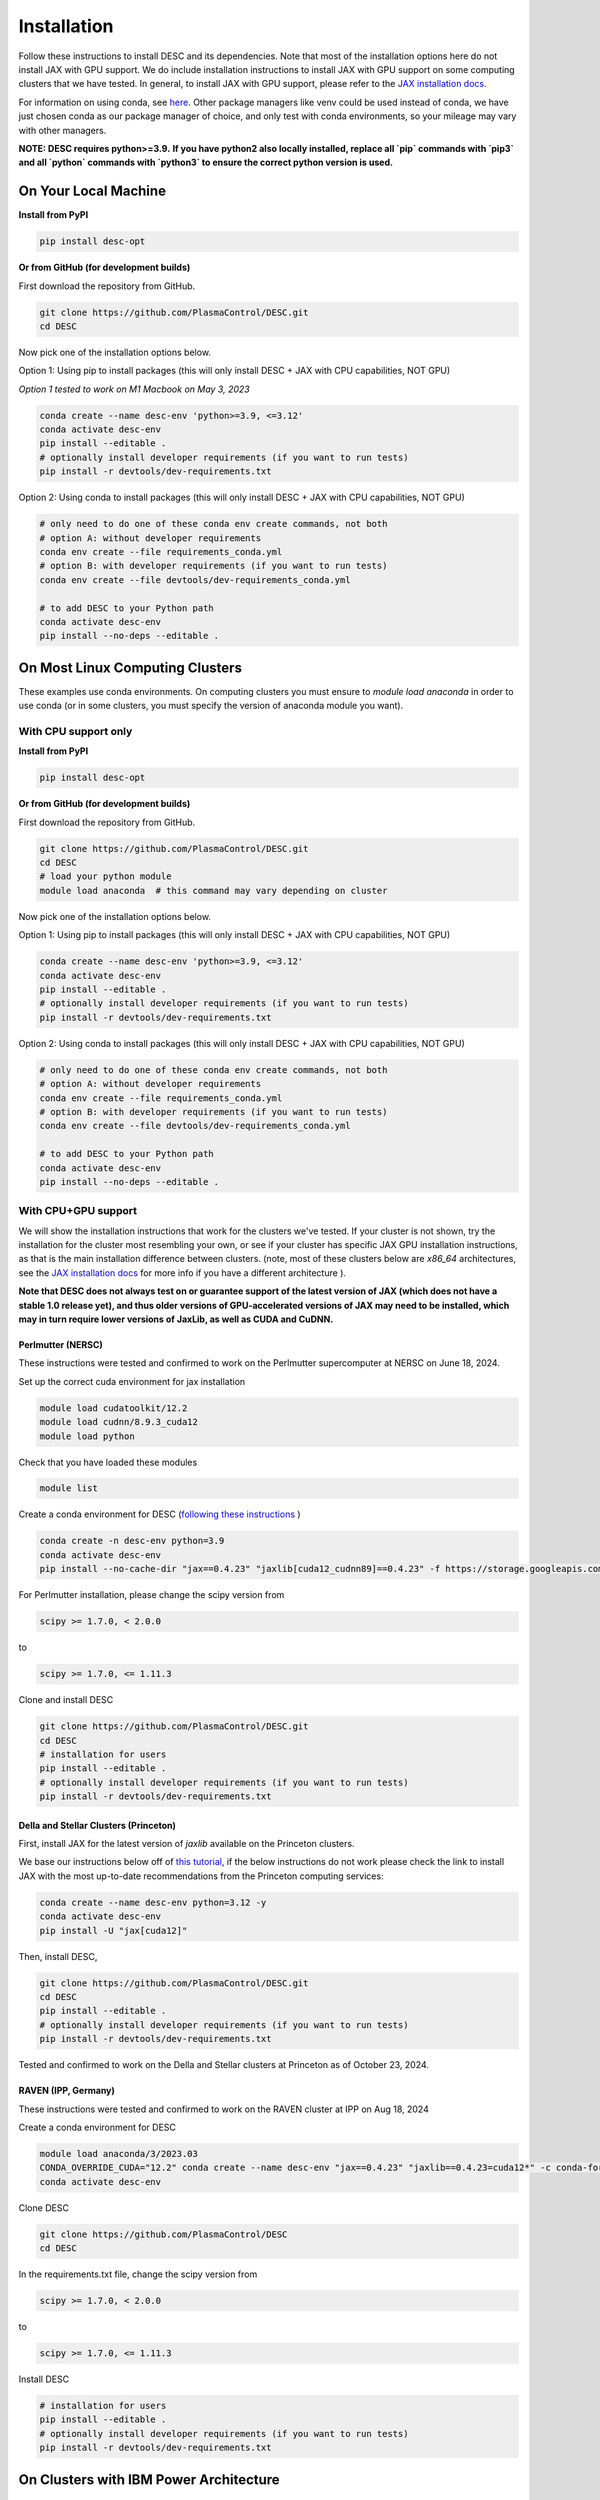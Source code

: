 ============
Installation
============

Follow these instructions to install DESC and its dependencies.
Note that most of the installation options here do not install JAX with GPU support.
We do include installation instructions to install JAX with GPU support on some computing clusters that we have tested.
In general, to install JAX with GPU support, please refer to the `JAX installation docs <https://github.com/google/jax#installation>`__.

For information on using conda, see `here <https://conda.io/projects/conda/en/latest/user-guide/getting-started.html#starting-conda>`__.
Other package managers like venv could be used instead of conda, we have just chosen conda as our package manager of choice, and only test with conda environments, so your mileage may vary with other managers.

**NOTE: DESC requires python>=3.9.**
**If you have python2 also locally installed, replace all `pip` commands with `pip3` and all `python` commands with `python3` to ensure the correct python version is used.**

On Your Local Machine
*********************

**Install from PyPI**

.. code-block:: console

    pip install desc-opt

**Or from GitHub (for development builds)**

First download the repository from GitHub.

.. code-block:: sh

    git clone https://github.com/PlasmaControl/DESC.git
    cd DESC

Now pick one of the installation options below.

Option 1: Using pip to install packages (this will only install DESC + JAX with CPU capabilities, NOT GPU)

`Option 1 tested to work on M1 Macbook on May 3, 2023`

.. code-block:: sh

    conda create --name desc-env 'python>=3.9, <=3.12'
    conda activate desc-env
    pip install --editable .
    # optionally install developer requirements (if you want to run tests)
    pip install -r devtools/dev-requirements.txt

Option 2: Using conda to install packages (this will only install DESC + JAX with CPU capabilities, NOT GPU)

.. code-block:: sh

    # only need to do one of these conda env create commands, not both
    # option A: without developer requirements
    conda env create --file requirements_conda.yml
    # option B: with developer requirements (if you want to run tests)
    conda env create --file devtools/dev-requirements_conda.yml

    # to add DESC to your Python path
    conda activate desc-env
    pip install --no-deps --editable .

On Most Linux Computing Clusters
********************************

These examples use conda environments.
On computing clusters you must ensure to `module load anaconda` in order to use conda (or in some clusters, you must specify the version of anaconda module you want).

With CPU support only
---------------------

**Install from PyPI**

.. code-block:: console

    pip install desc-opt

**Or from GitHub (for development builds)**

First download the repository from GitHub.

.. code-block:: sh

    git clone https://github.com/PlasmaControl/DESC.git
    cd DESC
    # load your python module
    module load anaconda  # this command may vary depending on cluster

Now pick one of the installation options below.

Option 1: Using pip to install packages (this will only install DESC + JAX with CPU capabilities, NOT GPU)

.. code-block:: sh

    conda create --name desc-env 'python>=3.9, <=3.12'
    conda activate desc-env
    pip install --editable .
    # optionally install developer requirements (if you want to run tests)
    pip install -r devtools/dev-requirements.txt

Option 2: Using conda to install packages (this will only install DESC + JAX with CPU capabilities, NOT GPU)

.. code-block:: sh

    # only need to do one of these conda env create commands, not both
    # option A: without developer requirements
    conda env create --file requirements_conda.yml
    # option B: with developer requirements (if you want to run tests)
    conda env create --file devtools/dev-requirements_conda.yml

    # to add DESC to your Python path
    conda activate desc-env
    pip install --no-deps --editable .

With CPU+GPU support
--------------------

We will show the installation instructions that work for the clusters we've tested.
If your cluster is not shown, try the installation for the cluster most resembling your own, or see if your cluster has
specific JAX GPU installation instructions, as that is the main installation difference between clusters.
(note, most of these clusters below are `x86_64` architectures, see the `JAX installation docs <https://github.com/google/jax#installation>`__ for more info if you have a different architecture ).

**Note that DESC does not always test on or guarantee support of the latest version of JAX (which does not have a stable 1.0 release yet), and thus older versions of GPU-accelerated versions of JAX may need to be installed, which may in turn require lower versions of JaxLib, as well as CUDA and CuDNN.**

Perlmutter (NERSC)
++++++++++++++++++++++++++++++
These instructions were tested and confirmed to work on the Perlmutter supercomputer at NERSC on June 18, 2024.

Set up the correct cuda environment for jax installation

.. code-block:: sh

    module load cudatoolkit/12.2
    module load cudnn/8.9.3_cuda12
    module load python

Check that you have loaded these modules

.. code-block:: sh

    module list

Create a conda environment for DESC (`following these instructions <https://docs.nersc.gov/development/languages/python/using-python-perlmutter/#jax>`__ )

.. code-block:: sh

    conda create -n desc-env python=3.9
    conda activate desc-env
    pip install --no-cache-dir "jax==0.4.23" "jaxlib[cuda12_cudnn89]==0.4.23" -f https://storage.googleapis.com/jax-releases/jax_cuda_releases.html

For Perlmutter installation, please change the scipy version from

.. code-block:: sh

    scipy >= 1.7.0, < 2.0.0

to

.. code-block:: sh

    scipy >= 1.7.0, <= 1.11.3

Clone and install DESC

.. code-block:: sh

    git clone https://github.com/PlasmaControl/DESC.git
    cd DESC
    # installation for users
    pip install --editable .
    # optionally install developer requirements (if you want to run tests)
    pip install -r devtools/dev-requirements.txt


Della and Stellar Clusters (Princeton)
++++++++++++++++++++++++++++++++++++++

First, install JAX for the latest version of `jaxlib` available on the Princeton clusters.

We base our instructions below off of `this tutorial <https://github.com/PrincetonUniversity/intro_ml_libs/tree/master/jax>`__, if the below instructions do not work please
check the link to install JAX with the most up-to-date recommendations from the Princeton computing services:

.. code-block:: sh

    conda create --name desc-env python=3.12 -y
    conda activate desc-env
    pip install -U "jax[cuda12]"

Then, install DESC,

.. code-block:: sh

    git clone https://github.com/PlasmaControl/DESC.git
    cd DESC
    pip install --editable .
    # optionally install developer requirements (if you want to run tests)
    pip install -r devtools/dev-requirements.txt

Tested and confirmed to work on the Della and Stellar clusters at Princeton as of October 23, 2024.


RAVEN (IPP, Germany)
++++++++++++++++++++++++++++++
These instructions were tested and confirmed to work on the RAVEN cluster at IPP on Aug 18, 2024

Create a conda environment for DESC

.. code-block:: sh

    module load anaconda/3/2023.03
    CONDA_OVERRIDE_CUDA="12.2" conda create --name desc-env "jax==0.4.23" "jaxlib==0.4.23=cuda12*" -c conda-forge
    conda activate desc-env

Clone DESC

.. code-block:: sh

    git clone https://github.com/PlasmaControl/DESC
    cd DESC

In the requirements.txt file, change the scipy version from

.. code-block:: sh

    scipy >= 1.7.0, < 2.0.0

to

.. code-block:: sh

    scipy >= 1.7.0, <= 1.11.3

Install DESC

.. code-block:: sh

    # installation for users
    pip install --editable .
    # optionally install developer requirements (if you want to run tests)
    pip install -r devtools/dev-requirements.txt


On Clusters with IBM Power Architecture
***************************************

If pre-built JAX binaries are not available, you will first need to build JAX from source.
More info can be found here: https://jax.readthedocs.io/en/latest/developer.html

These instructions were tested and confirmed to work on the Traverse supercomputer at Princeton as of Nov. 6, 2023.

NOTE: You must use an older version of DESC in order to use Traverse, as there are some compatibility issues with JAX and the architecture.
Commit `a2fe711ffa3f` (an older version of the `master` branch) was tested to work fine on Traverse with these instructions.

.. code-block:: sh

    git clone https://github.com/PlasmaControl/DESC.git
    cd DESC

    module load anaconda3/2020.11 cudatoolkit/11.1 cudnn/cuda-11.1/8.0.4

    conda create --name desc-env python=3.10
    conda activate desc-env
    # install what you can of the requirements with conda, ends up being all but jax, jaxlib and nvgpu
    conda install colorama "h5py>=3.0.0" "matplotlib>=3.3.0,<=3.6.0,!=3.4.3" "mpmath>=1.0.0" "netcdf4>=1.5.4" "numpy>=1.20.0,<1.25.0" psutil "scipy>=1.5.0,<1.11.0" termcolor
    pip install nvgpu

Build and install JAX with GPU support:

.. code-block:: sh

    cd ..
    git clone https://github.com/google/jax.git
    cd jax
    # last commit of JAX that we got to work with Traverse
    git checkout 6c08702489b33f6c51d5cf0ccadc45e997ab406e

    python build/build.py --enable_cuda --cuda_path /usr/local/cuda-11.1 --cuda_version=11.1 --cudnn_version=8.0.4 --cudnn_path /usr/local/cudnn/cuda-11.1/8.0.4 --noenable_mkl_dnn --bazel_path /usr/bin/bazel --target_cpu=ppc
    pip install dist/*.whl
    pip install .

Add DESC to your Python path:

.. code-block:: sh

    cd ../DESC
    pip install --no-deps --editable .


Checking your Installation
**************************

To check that you have properly installed DESC and its dependencies, try the following:

.. code-block:: python

    python
    >>> from desc import set_device  # only needed if running on a GPU
    >>> set_device('gpu')  # only needed if running on a GPU
    >>> import desc.equilibrium


You should see an output stating the DESC version, the JAX version, and your device (CPU or GPU).

You can also try running an example input file (filepath shown here is from the ``DESC`` folder, if you have cloned the git repo, otherwise the file can be found and downloaded `here <https://github.com/PlasmaControl/DESC/blob/master/desc/examples/SOLOVEV>`__):

.. code-block:: console

    python -m desc -vv desc/examples/SOLOVEV

Troubleshooting
***************
We list here some common problems encountered during installation and their possible solutions.
If you encounter issues during installation, please `leave us an issue on Github <https://github.com/PlasmaControl/DESC/issues>`__ and we will try our best to help!

**Problem**: I've installed DESC, but when I check my installation I get an error :code:`ModuleNotFoundError: No module named 'desc'`.

**Solution**:

This may be caused by DESC not being on your PYTHONPATH, or your environment containing DESC not being activated.

Try adding the DESC directory to your PYTHONPATH manually by adding the line ``export PYTHONPATH="$PYTHONPATH:path/to/DESC"`` (where ``/path/to/DESC`` is the path to the DESC folder on your machine) to the end of your ``~/.bashrc`` (or other shell configuration) file. You will also need to run ``source ~/.bashrc`` after making the change to ensure that your path updates properly for your current terminal session.

Try ensuring you've activated the conda environment that DESC is in ( ``conda activate desc-env`` ), then retry using DESC.

**Problem**: I've installed DESC, but when I check my installation I get an error ``ModuleNotFoundError: No module named 'termcolor'`` (or another module which is not ``desc``).

**Solution**:

You likely are not running python from the environment in which you've installed DESC. Try ensuring you've activated the conda environment that DESC is in( ``conda activate desc-env`` ), then retry using DESC.

**Problem**: I'm attempting to install jax with pip on a cluster, I get an error ``ERROR: pip's dependency resolver does not currently take into account all the packages that are installed. This behaviour is the source of the following dependency conflicts.
desc-opt 0.9.2+587.gc0b44414.dirty...`` with a list of incompatiblities.

**Solution**:

This may be caused by a version of DESC already having been installed in your base conda environment.

Try removing the ``DESC`` folder completely, ensuring that ``pip list`` in your base conda environment no longer lists ``desc-opt`` as a package, then redo the installation instructions.
